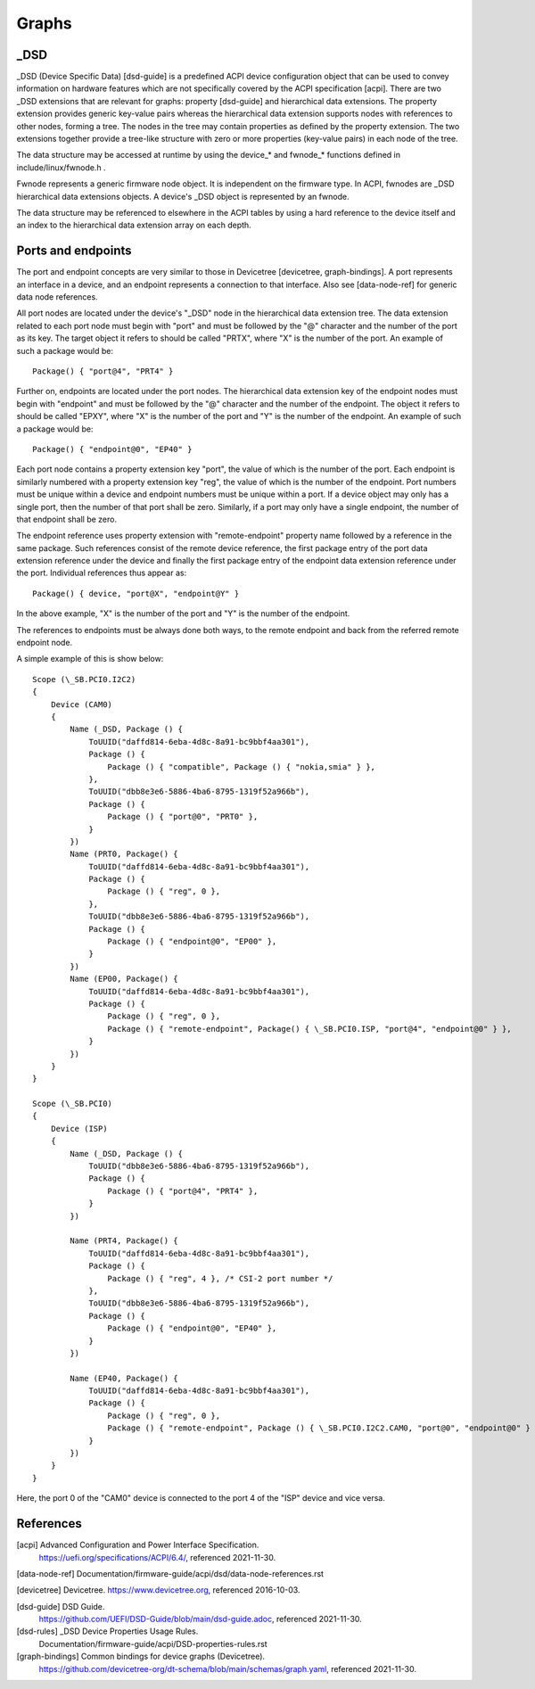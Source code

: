 .. SPDX-License-Identifier: GPL-2.0

======
Graphs
======

_DSD
====

_DSD (Device Specific Data) [dsd-guide] is a predefined ACPI device
configuration object that can be used to convey information on
hardware features which are not specifically covered by the ACPI
specification [acpi]. There are two _DSD extensions that are relevant
for graphs: property [dsd-guide] and hierarchical data extensions. The
property extension provides generic key-value pairs whereas the
hierarchical data extension supports nodes with references to other
nodes, forming a tree. The nodes in the tree may contain properties as
defined by the property extension. The two extensions together provide
a tree-like structure with zero or more properties (key-value pairs)
in each node of the tree.

The data structure may be accessed at runtime by using the device_*
and fwnode_* functions defined in include/linux/fwnode.h .

Fwnode represents a generic firmware node object. It is independent on
the firmware type. In ACPI, fwnodes are _DSD hierarchical data
extensions objects. A device's _DSD object is represented by an
fwnode.

The data structure may be referenced to elsewhere in the ACPI tables
by using a hard reference to the device itself and an index to the
hierarchical data extension array on each depth.


Ports and endpoints
===================

The port and endpoint concepts are very similar to those in Devicetree
[devicetree, graph-bindings]. A port represents an interface in a device, and
an endpoint represents a connection to that interface. Also see [data-node-ref]
for generic data node references.

All port nodes are located under the device's "_DSD" node in the hierarchical
data extension tree. The data extension related to each port node must begin
with "port" and must be followed by the "@" character and the number of the
port as its key. The target object it refers to should be called "PRTX", where
"X" is the number of the port. An example of such a package would be::

    Package() { "port@4", "PRT4" }

Further on, endpoints are located under the port nodes. The hierarchical
data extension key of the endpoint nodes must begin with
"endpoint" and must be followed by the "@" character and the number of the
endpoint. The object it refers to should be called "EPXY", where "X" is the
number of the port and "Y" is the number of the endpoint. An example of such a
package would be::

    Package() { "endpoint@0", "EP40" }

Each port node contains a property extension key "port", the value of which is
the number of the port. Each endpoint is similarly numbered with a property
extension key "reg", the value of which is the number of the endpoint. Port
numbers must be unique within a device and endpoint numbers must be unique
within a port. If a device object may only has a single port, then the number
of that port shall be zero. Similarly, if a port may only have a single
endpoint, the number of that endpoint shall be zero.

The endpoint reference uses property extension with "remote-endpoint" property
name followed by a reference in the same package. Such references consist of
the remote device reference, the first package entry of the port data extension
reference under the device and finally the first package entry of the endpoint
data extension reference under the port. Individual references thus appear as::

    Package() { device, "port@X", "endpoint@Y" }

In the above example, "X" is the number of the port and "Y" is the number of
the endpoint.

The references to endpoints must be always done both ways, to the
remote endpoint and back from the referred remote endpoint node.

A simple example of this is show below::

    Scope (\_SB.PCI0.I2C2)
    {
	Device (CAM0)
	{
	    Name (_DSD, Package () {
		ToUUID("daffd814-6eba-4d8c-8a91-bc9bbf4aa301"),
		Package () {
		    Package () { "compatible", Package () { "nokia,smia" } },
		},
		ToUUID("dbb8e3e6-5886-4ba6-8795-1319f52a966b"),
		Package () {
		    Package () { "port@0", "PRT0" },
		}
	    })
	    Name (PRT0, Package() {
		ToUUID("daffd814-6eba-4d8c-8a91-bc9bbf4aa301"),
		Package () {
		    Package () { "reg", 0 },
		},
		ToUUID("dbb8e3e6-5886-4ba6-8795-1319f52a966b"),
		Package () {
		    Package () { "endpoint@0", "EP00" },
		}
	    })
	    Name (EP00, Package() {
		ToUUID("daffd814-6eba-4d8c-8a91-bc9bbf4aa301"),
		Package () {
		    Package () { "reg", 0 },
		    Package () { "remote-endpoint", Package() { \_SB.PCI0.ISP, "port@4", "endpoint@0" } },
		}
	    })
	}
    }

    Scope (\_SB.PCI0)
    {
	Device (ISP)
	{
	    Name (_DSD, Package () {
		ToUUID("dbb8e3e6-5886-4ba6-8795-1319f52a966b"),
		Package () {
		    Package () { "port@4", "PRT4" },
		}
	    })

	    Name (PRT4, Package() {
		ToUUID("daffd814-6eba-4d8c-8a91-bc9bbf4aa301"),
		Package () {
		    Package () { "reg", 4 }, /* CSI-2 port number */
		},
		ToUUID("dbb8e3e6-5886-4ba6-8795-1319f52a966b"),
		Package () {
		    Package () { "endpoint@0", "EP40" },
		}
	    })

	    Name (EP40, Package() {
		ToUUID("daffd814-6eba-4d8c-8a91-bc9bbf4aa301"),
		Package () {
		    Package () { "reg", 0 },
		    Package () { "remote-endpoint", Package () { \_SB.PCI0.I2C2.CAM0, "port@0", "endpoint@0" } },
		}
	    })
	}
    }

Here, the port 0 of the "CAM0" device is connected to the port 4 of
the "ISP" device and vice versa.


References
==========

[acpi] Advanced Configuration and Power Interface Specification.
    https://uefi.org/specifications/ACPI/6.4/, referenced 2021-11-30.

[data-node-ref] Documentation/firmware-guide/acpi/dsd/data-node-references.rst

[devicetree] Devicetree. https://www.devicetree.org, referenced 2016-10-03.

[dsd-guide] DSD Guide.
    https://github.com/UEFI/DSD-Guide/blob/main/dsd-guide.adoc, referenced
    2021-11-30.

[dsd-rules] _DSD Device Properties Usage Rules.
    Documentation/firmware-guide/acpi/DSD-properties-rules.rst

[graph-bindings] Common bindings for device graphs (Devicetree).
    https://github.com/devicetree-org/dt-schema/blob/main/schemas/graph.yaml,
    referenced 2021-11-30.

